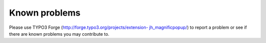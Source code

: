 ﻿

.. ==================================================
.. FOR YOUR INFORMATION
.. --------------------------------------------------
.. -*- coding: utf-8 -*- with BOM.

.. ==================================================
.. DEFINE SOME TEXTROLES
.. --------------------------------------------------
.. role::   underline
.. role::   typoscript(code)
.. role::   ts(typoscript)
   :class:  typoscript
.. role::   php(code)


Known problems
--------------

Please use TYPO3 Forge (`http://forge.typo3.org/projects/extension-
jh_magnificpopup/
<http://forge.typo3.org/projects/extension-
jh_magnificpopup/>`_) to report a problem or see if there are known
problems you may contribute to.


